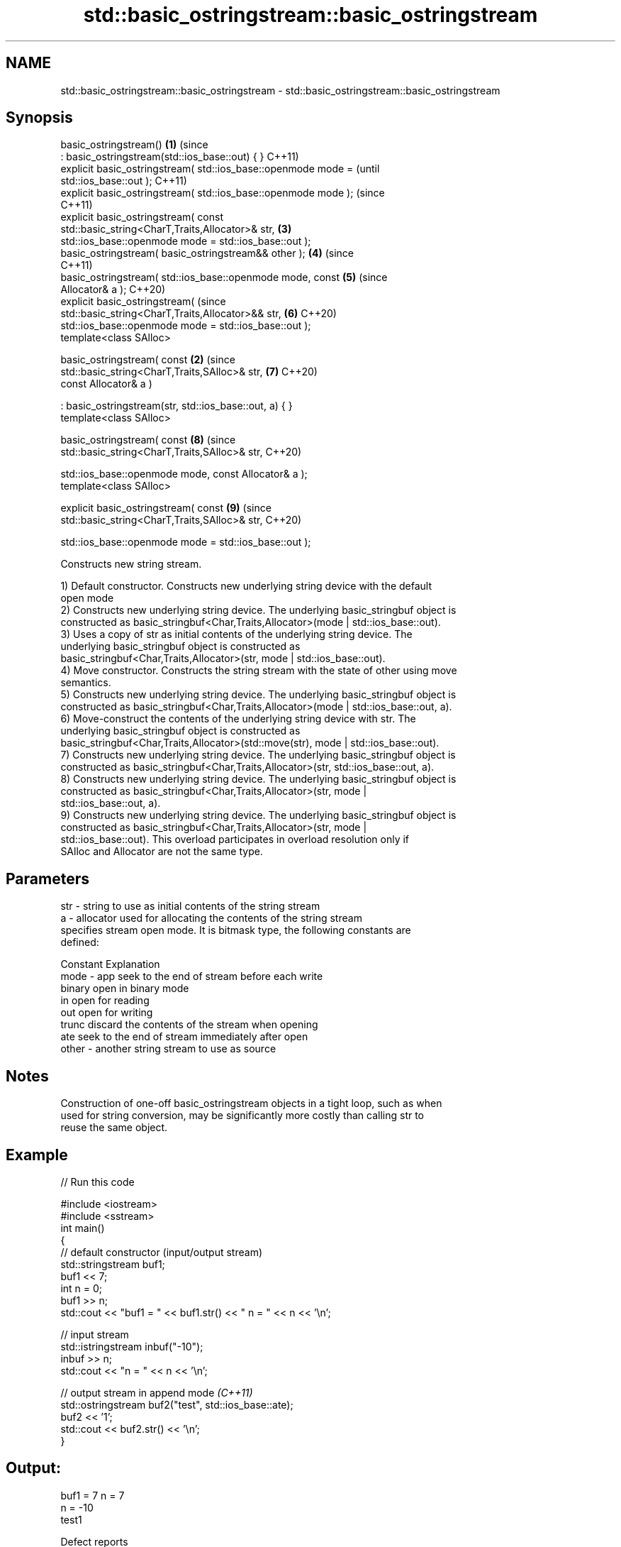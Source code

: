 .TH std::basic_ostringstream::basic_ostringstream 3 "2022.03.29" "http://cppreference.com" "C++ Standard Libary"
.SH NAME
std::basic_ostringstream::basic_ostringstream \- std::basic_ostringstream::basic_ostringstream

.SH Synopsis
   basic_ostringstream()                                            \fB(1)\fP (since
   : basic_ostringstream(std::ios_base::out) { }                        C++11)
   explicit basic_ostringstream( std::ios_base::openmode mode =                 (until
   std::ios_base::out );                                                        C++11)
   explicit basic_ostringstream( std::ios_base::openmode mode );                (since
                                                                                C++11)
   explicit basic_ostringstream( const
   std::basic_string<CharT,Traits,Allocator>& str,                      \fB(3)\fP
   std::ios_base::openmode mode = std::ios_base::out );
   basic_ostringstream( basic_ostringstream&& other );                  \fB(4)\fP     (since
                                                                                C++11)
   basic_ostringstream( std::ios_base::openmode mode, const             \fB(5)\fP     (since
   Allocator& a );                                                              C++20)
   explicit basic_ostringstream(                                                (since
   std::basic_string<CharT,Traits,Allocator>&& str,                     \fB(6)\fP     C++20)
   std::ios_base::openmode mode = std::ios_base::out );
   template<class SAlloc>

   basic_ostringstream( const                                       \fB(2)\fP         (since
   std::basic_string<CharT,Traits,SAlloc>& str,                         \fB(7)\fP     C++20)
   const Allocator& a )

   : basic_ostringstream(str, std::ios_base::out, a) { }
   template<class SAlloc>

   basic_ostringstream( const                                           \fB(8)\fP     (since
   std::basic_string<CharT,Traits,SAlloc>& str,                                 C++20)

   std::ios_base::openmode mode, const Allocator& a );
   template<class SAlloc>

   explicit basic_ostringstream( const                                  \fB(9)\fP     (since
   std::basic_string<CharT,Traits,SAlloc>& str,                                 C++20)

   std::ios_base::openmode mode = std::ios_base::out );

   Constructs new string stream.

   1) Default constructor. Constructs new underlying string device with the default
   open mode
   2) Constructs new underlying string device. The underlying basic_stringbuf object is
   constructed as basic_stringbuf<Char,Traits,Allocator>(mode | std::ios_base::out).
   3) Uses a copy of str as initial contents of the underlying string device. The
   underlying basic_stringbuf object is constructed as
   basic_stringbuf<Char,Traits,Allocator>(str, mode | std::ios_base::out).
   4) Move constructor. Constructs the string stream with the state of other using move
   semantics.
   5) Constructs new underlying string device. The underlying basic_stringbuf object is
   constructed as basic_stringbuf<Char,Traits,Allocator>(mode | std::ios_base::out, a).
   6) Move-construct the contents of the underlying string device with str. The
   underlying basic_stringbuf object is constructed as
   basic_stringbuf<Char,Traits,Allocator>(std::move(str), mode | std::ios_base::out).
   7) Constructs new underlying string device. The underlying basic_stringbuf object is
   constructed as basic_stringbuf<Char,Traits,Allocator>(str, std::ios_base::out, a).
   8) Constructs new underlying string device. The underlying basic_stringbuf object is
   constructed as basic_stringbuf<Char,Traits,Allocator>(str, mode |
   std::ios_base::out, a).
   9) Constructs new underlying string device. The underlying basic_stringbuf object is
   constructed as basic_stringbuf<Char,Traits,Allocator>(str, mode |
   std::ios_base::out). This overload participates in overload resolution only if
   SAlloc and Allocator are not the same type.

.SH Parameters

   str   - string to use as initial contents of the string stream
   a     - allocator used for allocating the contents of the string stream
           specifies stream open mode. It is bitmask type, the following constants are
           defined:

           Constant Explanation
   mode  - app      seek to the end of stream before each write
           binary   open in binary mode
           in       open for reading
           out      open for writing
           trunc    discard the contents of the stream when opening
           ate      seek to the end of stream immediately after open
   other - another string stream to use as source

.SH Notes

   Construction of one-off basic_ostringstream objects in a tight loop, such as when
   used for string conversion, may be significantly more costly than calling str to
   reuse the same object.

.SH Example


// Run this code

 #include <iostream>
 #include <sstream>
 int main()
 {
     // default constructor (input/output stream)
     std::stringstream buf1;
     buf1 << 7;
     int n = 0;
     buf1 >> n;
     std::cout << "buf1 = " << buf1.str() << " n = " << n << '\\n';

     // input stream
     std::istringstream inbuf("-10");
     inbuf >> n;
     std::cout << "n = " << n << '\\n';

     // output stream in append mode \fI(C++11)\fP
     std::ostringstream buf2("test", std::ios_base::ate);
     buf2 << '1';
     std::cout << buf2.str() << '\\n';
 }

.SH Output:

 buf1 = 7 n = 7
 n = -10
 test1

  Defect reports

   The following behavior-changing defect reports were applied retroactively to
   previously published C++ standards.

     DR    Applied to      Behavior as published       Correct behavior
   P0935R0 C++11      default constructor was explicit made implicit

.SH See also

   str           gets or sets the contents of underlying string device object
                 \fI(public member function)\fP
                 constructs a basic_stringbuf object
   constructor   \fI\fI(public member\fP function of\fP
                 std::basic_stringbuf<CharT,Traits,Allocator>)
